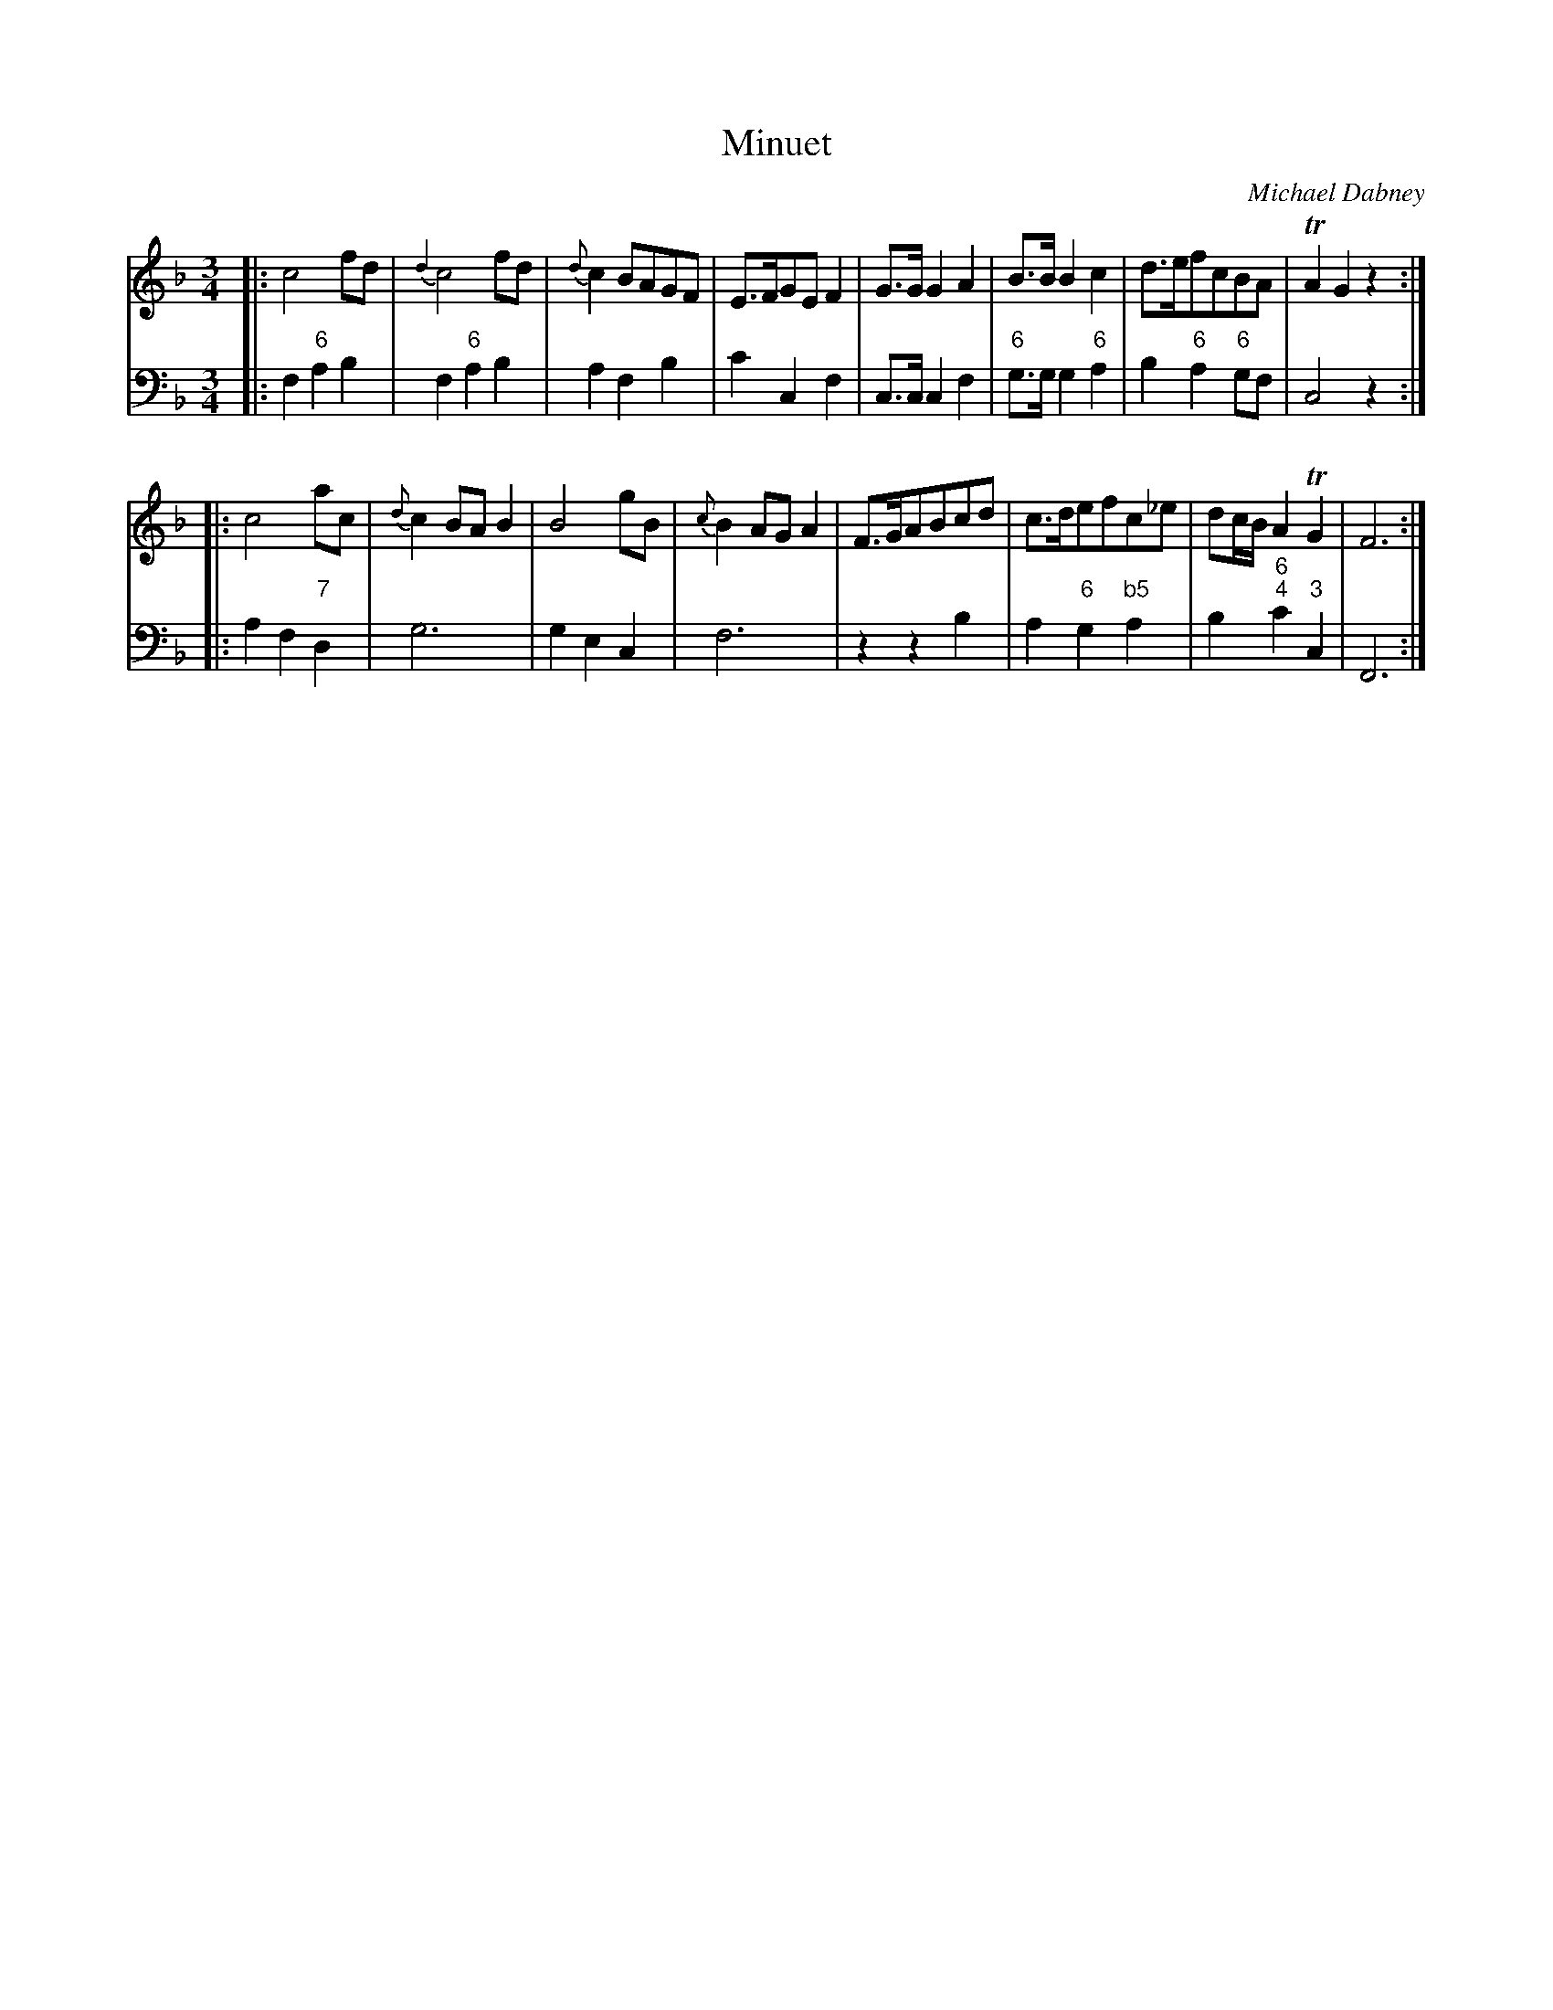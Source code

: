 X: 6
T: Minuet
C: Michael Dabney
R: minuet
B: Michael Dabney "Twelve Minuets and Twelve Dances" p.3 #2
S: http://imslp.org/wiki/12_Minuets_and_12_Dances_(Dabney,_Michael)
Z: 2015 John Chambers <jc:trillian.mit.edu>
M: 3/4
L: 1/8
K: F
% - - - - - - - - - - - - - - - - - - - - - - - - -
% Voice 1 produces mostly 4- or 8-bar staffs.
V: 1
|:\
c4 fd | {d2}c4 fd | {d}c2 BAGF | E>FGE F2 |\
G>G G2 A2 | B>B B2 c2 | d>efcBA | TA2 G2 z2 :|
|:\
c4 ac | {d}c2 BA B2 | B4 gB | {c}B2 AG A2 |\
F>GABcd | c>defc_e | dc/B/ A2 TG2 | F6 :|
% - - - - - - - - - - - - - - - - - - - - - - - - -
% Voice 2 preserves the staff breaks in the book.
V: 2 clef=bass middle=d
|:\
f2 "6"a2 b2 | f2 "6"a2 b2 | a2 f2 b2 | c'2 c2 f2 |\
c>c c2 f2 | "6"g>g g2 "6"a2 | b2 "6"a2 "6"gf | c4 z2 :|
|:\
a2 f2 "7"d2 | g6 | g2 e2 c2 | f6 |\
z2 z2 b2 | a2 "6"g2 "b5"a2 | b2 "6;4"c'2 "3"c2 | F6 :|
% - - - - - - - - - - - - - - - - - - - - - - - - -
